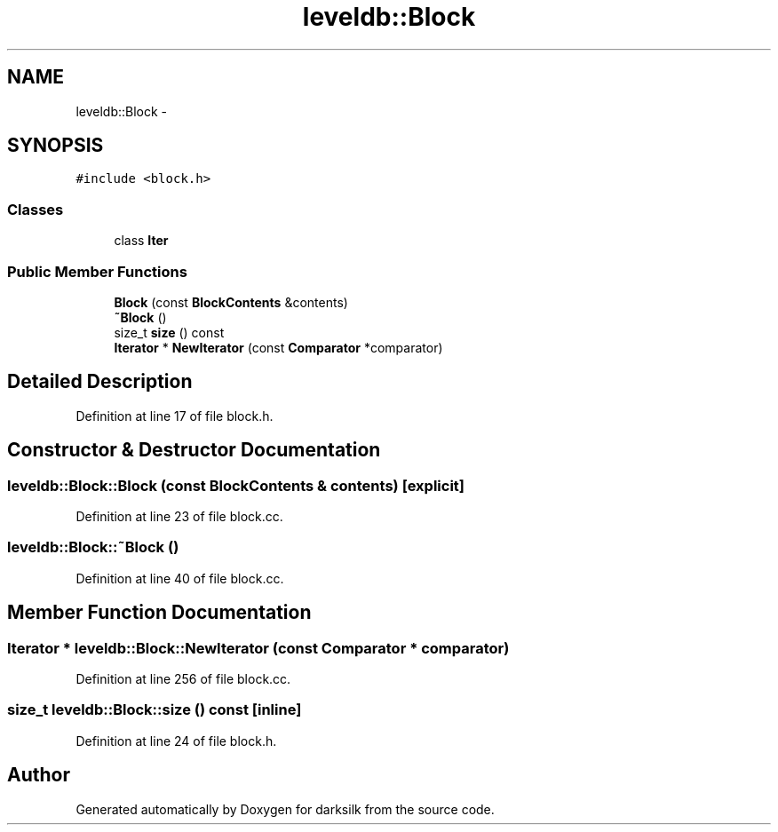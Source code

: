 .TH "leveldb::Block" 3 "Wed Feb 10 2016" "Version 1.0.0.0" "darksilk" \" -*- nroff -*-
.ad l
.nh
.SH NAME
leveldb::Block \- 
.SH SYNOPSIS
.br
.PP
.PP
\fC#include <block\&.h>\fP
.SS "Classes"

.in +1c
.ti -1c
.RI "class \fBIter\fP"
.br
.in -1c
.SS "Public Member Functions"

.in +1c
.ti -1c
.RI "\fBBlock\fP (const \fBBlockContents\fP &contents)"
.br
.ti -1c
.RI "\fB~Block\fP ()"
.br
.ti -1c
.RI "size_t \fBsize\fP () const "
.br
.ti -1c
.RI "\fBIterator\fP * \fBNewIterator\fP (const \fBComparator\fP *comparator)"
.br
.in -1c
.SH "Detailed Description"
.PP 
Definition at line 17 of file block\&.h\&.
.SH "Constructor & Destructor Documentation"
.PP 
.SS "leveldb::Block::Block (const \fBBlockContents\fP & contents)\fC [explicit]\fP"

.PP
Definition at line 23 of file block\&.cc\&.
.SS "leveldb::Block::~Block ()"

.PP
Definition at line 40 of file block\&.cc\&.
.SH "Member Function Documentation"
.PP 
.SS "\fBIterator\fP * leveldb::Block::NewIterator (const \fBComparator\fP * comparator)"

.PP
Definition at line 256 of file block\&.cc\&.
.SS "size_t leveldb::Block::size () const\fC [inline]\fP"

.PP
Definition at line 24 of file block\&.h\&.

.SH "Author"
.PP 
Generated automatically by Doxygen for darksilk from the source code\&.
